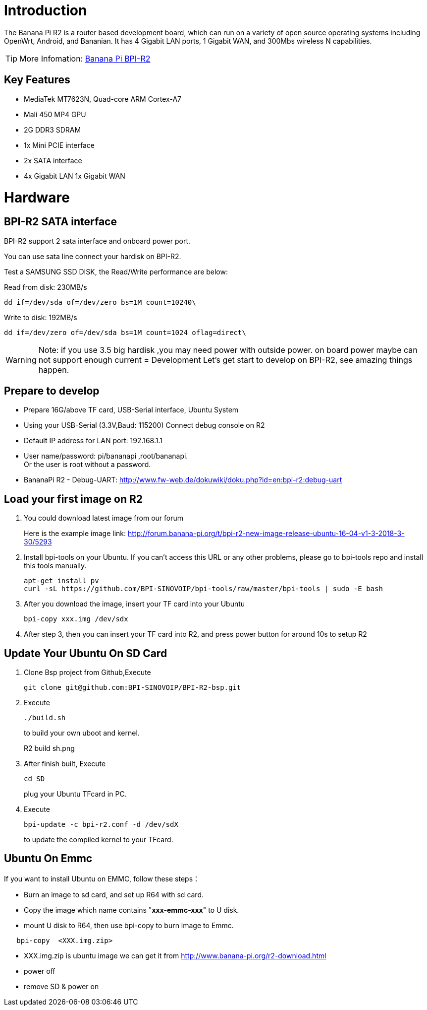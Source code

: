 = Introduction

The Banana Pi R2 is a router based development board, which can run on a variety of open source operating systems including OpenWrt, Android, and Bananian. It has 4 Gigabit LAN ports, 1 Gigabit WAN, and 300Mbs wireless N capabilities. 

TIP: More Infomation: link:/en/BPI-R2/BananaPi_BPI-R2[Banana Pi BPI-R2]

== Key Features
- MediaTek MT7623N, Quad-core ARM Cortex-A7
- Mali 450 MP4 GPU
- 2G DDR3 SDRAM
- 1x Mini PCIE interface
- 2x SATA interface
- 4x Gigabit LAN 1x Gigabit WAN

= Hardware
== BPI-R2 SATA interface
BPI-R2 support 2 sata interface and onboard power port.



You can use sata line connect your hardisk on BPI-R2.

Test a SAMSUNG SSD DISK, the Read/Write performance are below:

Read from disk: 230MB/s 
```sh
dd if=/dev/sda of=/dev/zero bs=1M count=10240\
```

Write to disk: 192MB/s 
```sh
dd if=/dev/zero of=/dev/sda bs=1M count=1024 oflag=direct\
```

WARNING: Note: if you use 3.5 big hardisk ,you may need power with outside power. on board power maybe can not support enough current
= Development
Let's get start to develop on BPI-R2, see amazing things happen.

== Prepare to develop
* Prepare 16G/above TF card, USB-Serial interface, Ubuntu System
* Using your USB-Serial (3.3V,Baud: 115200)  Connect debug console on R2
* Default IP address for LAN port: 192.168.1.1
* User name/password: pi/bananapi ,root/bananapi. +
Or the user is root without a password.



* BananaPi R2 - Debug-UART: http://www.fw-web.de/dokuwiki/doku.php?id=en:bpi-r2:debug-uart

== Load your first image on R2
. You could download latest image from our forum
+
Here is the example image link: http://forum.banana-pi.org/t/bpi-r2-new-image-release-ubuntu-16-04-v1-3-2018-3-30/5293
 
. Install bpi-tools on your Ubuntu. If you can't access this URL or any other problems, please go to bpi-tools repo and install this tools manually.
+
```sh
apt-get install pv
curl -sL https://github.com/BPI-SINOVOIP/bpi-tools/raw/master/bpi-tools | sudo -E bash
```
 
. After you download the image, insert your TF card into your Ubuntu
+
```sh
bpi-copy xxx.img /dev/sdx
```
. After step 3, then you can insert your TF card into R2, and press power button for around 10s to setup R2

== Update Your Ubuntu On SD Card
. Clone Bsp project from Github,Execute
+
```sh
git clone git@github.com:BPI-SINOVOIP/BPI-R2-bsp.git
``` 
. Execute
+
```sh
./build.sh
```
to build your own uboot and kernel.
+
R2 build sh.png
 
. After finish built, Execute
+
```sh
cd SD
```
plug your Ubuntu TFcard in PC. 
 
. Execute
+
```sh
bpi-update -c bpi-r2.conf -d /dev/sdX
```
to update the compiled kernel to your TFcard.

== Ubuntu On Emmc
If you want to install Ubuntu on EMMC, follow these steps：

* Burn an image to sd card, and set up R64 with sd card.
* Copy the image which name contains "**xxx-emmc-xxx**" to U disk.
* mount U disk to R64, then use bpi-copy to burn image to Emmc. 
```sh
   bpi-copy  <XXX.img.zip> 
```
* XXX.img.zip is ubuntu image we can get it from http://www.banana-pi.org/r2-download.html 
 * power off
 * remove SD & power on
